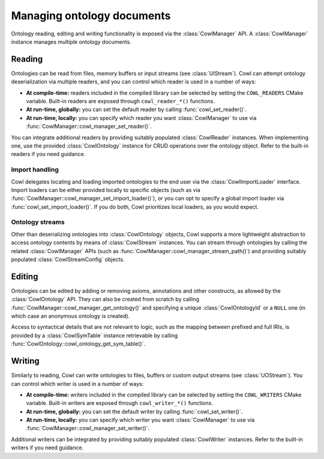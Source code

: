 .. _crud:

===========================
Managing ontology documents
===========================

Ontology reading, editing and writing functionality is exposed via the :class:`CowlManager` API.
A :class:`CowlManager` instance manages multiple ontology documents.

.. doxygenstruct:: CowlManager

.. _reading:

Reading
=======

Ontologies can be read from files, memory buffers or input streams (see :class:`UIStream`).
Cowl can attempt ontology deserialization via multiple readers, and you can control which reader
is used in a number of ways:

- **At compile-time:** readers included in the compiled library can be selected
  by setting the ``COWL_READERS`` CMake variable. Built-in readers are exposed through
  ``cowl_reader_*()`` functions.
- **At run-time, globally:** you can set the default reader by calling :func:`cowl_set_reader()`.
- **At run-time, locally:** you can specify which reader you want :class:`CowlManager` to use
  via :func:`CowlManager::cowl_manager_set_reader()`.

You can integrate additional readers by providing suitably populated :class:`CowlReader` instances.
When implementing one, use the provided :class:`CowlOntology` instance for CRUD operations over
the ontology object. Refer to the built-in readers if you need guidance.

.. doxygenstruct:: CowlReader

.. _import:

Import handling
---------------

Cowl delegates locating and loading imported ontologies to the end user via the
:class:`CowlImportLoader` interface. Import loaders can be either provided locally
to specific objects (such as via :func:`CowlManager::cowl_manager_set_import_loader()`),
or you can opt to specify a global import loader via :func:`cowl_set_import_loader()`.
If you do both, Cowl prioritizes local loaders, as you would expect.

.. doxygenstruct:: CowlImportLoader

Ontology streams
----------------

Other than deserializing ontologies into :class:`CowlOntology` objects, Cowl supports a more
lightweight abstraction to access ontology contents by means of :class:`CowlStream` instances.
You can stream through ontologies by calling the related :class:`CowlManager` APIs
(such as :func:`CowlManager::cowl_manager_stream_path()`) and providing suitably populated
:class:`CowlStreamConfig` objects.

.. doxygenstruct:: CowlStream
.. doxygenstruct:: CowlStreamConfig

Editing
=======

Ontologies can be edited by adding or removing axioms, annotations and other constructs,
as allowed by the :class:`CowlOntology` API. They can also be created from scratch by calling
:func:`CowlManager::cowl_manager_get_ontology()` and specifying a unique :class:`CowlOntologyId`
or a ``NULL`` one (in which case an anonymous ontology is created).

Access to syntactical details that are not relevant to logic, such as the mapping
between prefixed and full IRIs, is provided by a :class:`CowlSymTable` instance
retrievable by calling :func:`CowlOntology::cowl_ontology_get_sym_table()`.

.. doxygenstruct:: CowlSymTable

.. _writing:

Writing
=======

Similarly to reading, Cowl can write ontologies to files, buffers or custom output streams
(see :class:`UOStream`). You can control which writer is used in a number of ways:

- **At compile-time:** writers included in the compiled library can be selected
  by setting the ``COWL_WRITERS`` CMake variable. Built-in writers are exposed through
  ``cowl_writer_*()`` functions.
- **At run-time, globally:** you can set the default writer by calling :func:`cowl_set_writer()`.
- **At run-time, locally:** you can specify which writer you want :class:`CowlManager` to use
  via :func:`CowlManager::cowl_manager_set_writer()`.

Additional writers can be integrated by providing suitably populated :class:`CowlWriter` instances.
Refer to the built-in writers if you need guidance.

.. doxygenstruct:: CowlWriter
